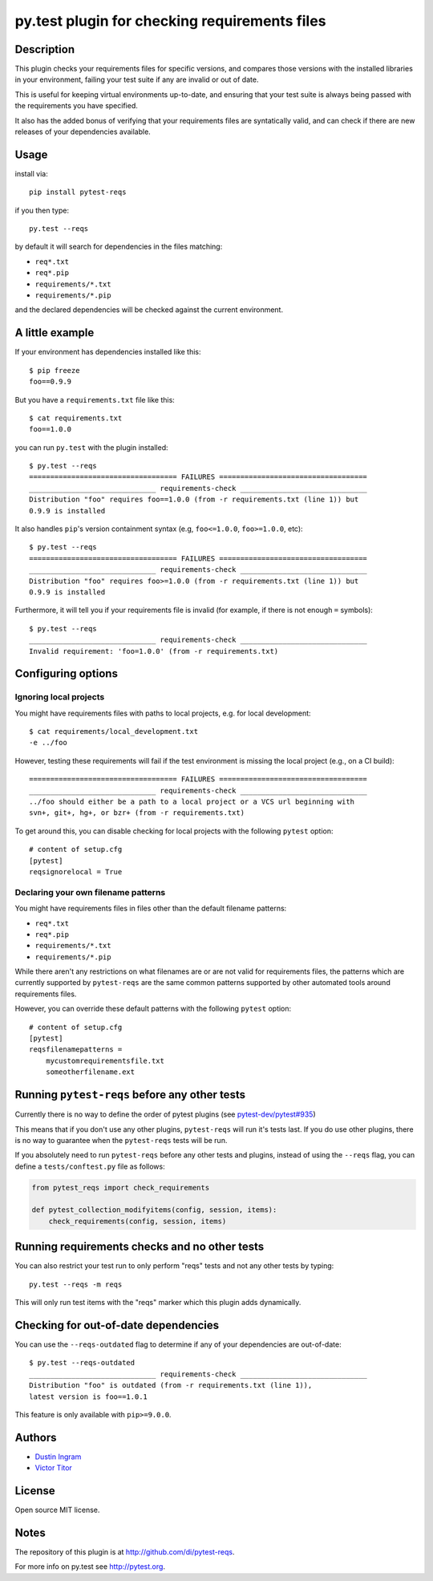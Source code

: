 py.test plugin for checking requirements files
==================================================

Description
-----------

This plugin checks your requirements files for specific versions, and compares
those versions with the installed libraries in your environment, failing your
test suite if any are invalid or out of date.

This is useful for keeping virtual environments up-to-date, and ensuring that
your test suite is always being passed with the requirements you have
specified.

It also has the added bonus of verifying that your requirements files are
syntatically valid, and can check if there are new releases of your
dependencies available.

Usage
-----

install via::

    pip install pytest-reqs

if you then type::

    py.test --reqs

by default it will search for dependencies in the files matching:

- ``req*.txt``
- ``req*.pip``
- ``requirements/*.txt``
- ``requirements/*.pip``

and the declared dependencies will be checked against the current environment.

A little example
----------------

If your environment has dependencies installed like this::

    $ pip freeze
    foo==0.9.9

But you have a ``requirements.txt`` file like this::

    $ cat requirements.txt
    foo==1.0.0

you can run ``py.test`` with the plugin installed::

    $ py.test --reqs
    =================================== FAILURES ===================================
    ______________________________ requirements-check ______________________________
    Distribution "foo" requires foo==1.0.0 (from -r requirements.txt (line 1)) but
    0.9.9 is installed

It also handles ``pip``'s version containment syntax (e.g, ``foo<=1.0.0``,
``foo>=1.0.0``, etc)::

    $ py.test --reqs
    =================================== FAILURES ===================================
    ______________________________ requirements-check ______________________________
    Distribution "foo" requires foo>=1.0.0 (from -r requirements.txt (line 1)) but
    0.9.9 is installed

Furthermore, it will tell you if your requirements file is invalid (for
example, if there is not enough ``=`` symbols)::

    $ py.test --reqs
    ______________________________ requirements-check ______________________________
    Invalid requirement: 'foo=1.0.0' (from -r requirements.txt)


Configuring options
-------------------

Ignoring local projects
~~~~~~~~~~~~~~~~~~~~~~~

You might have requirements files with paths to local projects, e.g. for local
development::

    $ cat requirements/local_development.txt
    -e ../foo

However, testing these requirements will fail if the test environment is
missing the local project (e.g., on a CI build)::

    =================================== FAILURES ===================================
    ______________________________ requirements-check ______________________________
    ../foo should either be a path to a local project or a VCS url beginning with
    svn+, git+, hg+, or bzr+ (from -r requirements.txt)

To get around this, you can disable checking for local projects with the
following ``pytest`` option::

    # content of setup.cfg
    [pytest]
    reqsignorelocal = True

Declaring your own filename patterns
~~~~~~~~~~~~~~~~~~~~~~~~~~~~~~~~~~~~

You might have requirements files in files other than the default filename
patterns:

- ``req*.txt``
- ``req*.pip``
- ``requirements/*.txt``
- ``requirements/*.pip``

While there aren't any restrictions on what filenames are or are not valid for
requirements files, the patterns which are currently supported by
``pytest-reqs`` are the same common patterns supported by other automated tools
around requirements files.

However, you can override these default patterns with the following ``pytest``
option::

    # content of setup.cfg
    [pytest]
    reqsfilenamepatterns =
        mycustomrequirementsfile.txt
        someotherfilename.ext

Running ``pytest-reqs`` before any other tests
----------------------------------------------

Currently there is no way to define the order of pytest plugins (see
`pytest-dev/pytest#935 <https://github.com/pytest-dev/pytest/issues/935>`__)

This means that if you don't use any other plugins, ``pytest-reqs`` will run
it's tests last. If you do use other plugins, there is no way to guarantee when
the ``pytest-reqs`` tests will be run.

If you absolutely need to run ``pytest-reqs`` before any other tests and
plugins, instead of using the ``--reqs`` flag, you can define a
``tests/conftest.py`` file as follows:

.. code-block:: python

    from pytest_reqs import check_requirements

    def pytest_collection_modifyitems(config, session, items):
        check_requirements(config, session, items)

Running requirements checks and no other tests
----------------------------------------------

You can also restrict your test run to only perform "reqs" tests and not any
other tests by typing::

    py.test --reqs -m reqs

This will only run test items with the "reqs" marker which this plugin adds
dynamically.

Checking for out-of-date dependencies
-------------------------------------

You can use the ``--reqs-outdated`` flag to determine if any of your
dependencies are out-of-date::

    $ py.test --reqs-outdated
    ______________________________ requirements-check ______________________________
    Distribution "foo" is outdated (from -r requirements.txt (line 1)),
    latest version is foo==1.0.1

This feature is only available with ``pip>=9.0.0``.

Authors
-------

-  `Dustin Ingram <https://github.com/di>`__
-  `Victor Titor <https://github.com/vtitor>`__

License
-------

Open source MIT license.

Notes
-----

The repository of this plugin is at http://github.com/di/pytest-reqs.

For more info on py.test see http://pytest.org.


